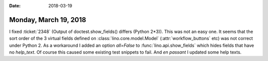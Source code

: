 :date: 2018-03-19

======================
Monday, March 19, 2018
======================

I fixed :ticket:`2348` (Output of doctest.show_fields() differs
(Python 2*3)).  This was not an easy one.  It seems that the sort
order of the 3 virtual fields defined on
:class:`lino.core.model.Model` (:attr:`workflow_buttons` etc) was not
correct under Python 2. As a workaround I added an option `all=False`
to :func:`lino.api.show_fields` which hides fields that have no
`help_text`.  Of course this caused some existing test snippets to
fail.  And *en passant* I updated some help texts.

